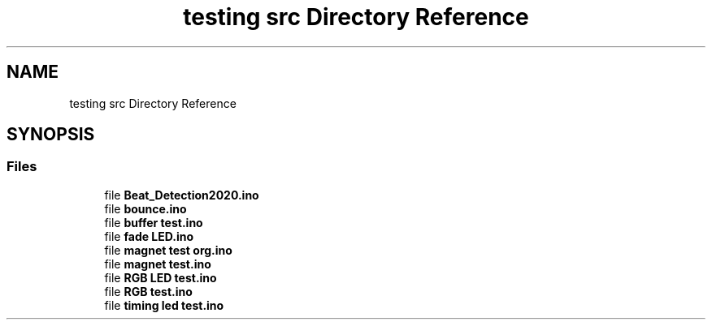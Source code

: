 .TH "testing src Directory Reference" 3 "Sat Mar 12 2022" "HypwerWiper" \" -*- nroff -*-
.ad l
.nh
.SH NAME
testing src Directory Reference
.SH SYNOPSIS
.br
.PP
.SS "Files"

.in +1c
.ti -1c
.RI "file \fBBeat_Detection2020\&.ino\fP"
.br
.ti -1c
.RI "file \fBbounce\&.ino\fP"
.br
.ti -1c
.RI "file \fBbuffer test\&.ino\fP"
.br
.ti -1c
.RI "file \fBfade LED\&.ino\fP"
.br
.ti -1c
.RI "file \fBmagnet test org\&.ino\fP"
.br
.ti -1c
.RI "file \fBmagnet test\&.ino\fP"
.br
.ti -1c
.RI "file \fBRGB LED test\&.ino\fP"
.br
.ti -1c
.RI "file \fBRGB test\&.ino\fP"
.br
.ti -1c
.RI "file \fBtiming led test\&.ino\fP"
.br
.in -1c

